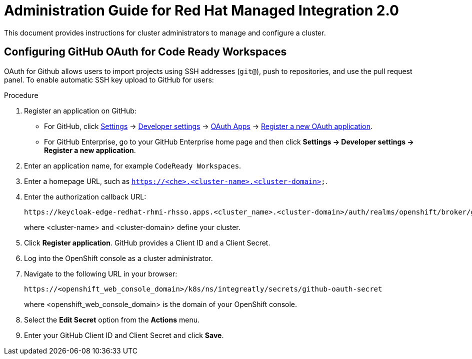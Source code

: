 :PRODUCT: Red Hat Managed Integration
:ProductName: {PRODUCT}
:PRODUCT_SHORT: Managed Integration
:PRODUCT_INIT: rhmi
:PRODUCT_INIT_CAP: RHMI

:PRODUCT_VERSION: 2
:ProductRelease: {PRODUCT_VERSION}
:MINOR_VERSION_NO: 2.0
:PATCH_VERSION_NO: 2.0.0

:URL_COMPONENT_PRODUCT: red_hat_managed_integration

:URL_BASE_GITHUB: https://github.com/integr8ly/user-documentation

:webapp: Solution Explorer
:walkthrough-name: Solution Pattern

:cluster-administrator: cluster administrator

//:rhmi-sso-name: Managed Integration SSO instance
:customer-sso-name: Customer Application SSO instance
:rhsso-name: Red Hat Single Sign-On

:fuse-name: Red Hat Fuse Online
:fuse-version: 7.5
:fuse-docs: https://access.redhat.com/documentation/en-us/red_hat_fuse/{fuse-version}/
:fuse-configs: https://access.redhat.com/articles/310603

:amq-online-name: Red Hat AMQ Online
:amq-online-version: 1.3
:amq-online-docs: https://access.redhat.com/documentation/en-us/red_hat_amq/
:amq-online-configs: https://access.redhat.com/articles/2791941

:three-scale-name: Red Hat 3scale API Management
:three-scale-version: 2.8
:three-scale-docs: https://access.redhat.com/documentation/en-us/red_hat_3scale_api_management/{three-scale-version}/
:three-scale-configs: https://access.redhat.com/articles/2798521

:code-ready-name: Red Hat CodeReady Workspaces for OpenShift
:code-ready-version: 2.0
:code-ready-docs: https://access.redhat.com/documentation/en-us/red_hat_codeready_workspaces/{code-ready-version}/
:code-ready-configs: N/A

// Metadata created by nebel
//
// QuickstartID:
// Level: 1
// ParentAssemblies: generated-master.adoc
// UserStory:
// VerifiedInVersion:

[id="admin-guide"]
= Administration Guide for Red Hat Managed Integration 2.0
//If the assembly covers a task, start the title with a verb in the gerund form, such as Creating or Configuring.

This document provides instructions for {cluster-administrator}s to manage and configure a cluster.

// The following include statements pull in the sub-assemblies and the module files that comprise the assembly. Include any combination of concept, procedure, or reference modules required to cover the user story.

// \include::../../assemblies/CATEGORY/as_sub-assembly-id.adoc[leveloffset=+1]
// [leveloffset=+1] ensures that when a module starts with a level-1 heading (= Heading), the heading will be interpreted as a level-2 heading (== Heading) in the assembly.

// \include::../../modules/CATEGORY/TYPE_use-module-id-here.adoc[leveloffset=+1]
// Where TYPE_ can be one of p_, c_, or r_ for 'procedure', 'concept', or 'reference'

//INCLUDES

:leveloffset: +1

// Metadata created by nebel
//
// QuickstartID:
// Level: 2
// ParentAssemblies: assemblies/admin-guide/as_admin-guide.adoc
// UserStory:
// VerifiedInVersion:

[id="configuring-github-oauth-for-code-ready-workspaces"]
= Configuring GitHub OAuth for Code Ready Workspaces
// Start the title of a procedure module with a verb, such as Creating or Create. See also _Wording of headings_ in _The IBM Style Guide_.
OAuth for Github allows users to import projects using SSH addresses (`git@`), push to repositories, and use the pull request panel. To enable automatic SSH key upload to GitHub for users:

.Procedure

. Register an application on GitHub:
** For GitHub, click https://github.com/settings/profile[Settings] ->
https://github.com/settings/apps[Developer settings] ->
https://github.com/settings/developers[OAuth Apps] ->
https://github.com/settings/applications/new[Register a new OAuth application].
** For GitHub Enterprise, go to your GitHub Enterprise home page and then click
*Settings -> Developer settings -> Register a new application*.
. Enter an application name, for example `CodeReady Workspaces`.
. Enter a homepage URL, such as
`https://<che>.<cluster-name>.<cluster-domain>`.
. Enter the authorization callback URL:
+
----
https://keycloak-edge-redhat-rhmi-rhsso.apps.<cluster_name>.<cluster-domain>/auth/realms/openshift/broker/github/endpoint
----
+
where <cluster-name> and <cluster-domain> define your cluster.
. Click *Register application*. GitHub provides a Client ID and a Client Secret.

. Log into the OpenShift console as a {cluster-administrator}.

. Navigate to the following URL in your browser:
+
----
https://<openshift_web_console_domain>/k8s/ns/integreatly/secrets/github-oauth-secret
----
+
where <openshift_web_console_domain> is the domain of your OpenShift console.

. Select the *Edit Secret* option from the *Actions* menu.
. Enter your GitHub Client ID and Client Secret and click *Save*.

:leveloffset!:
